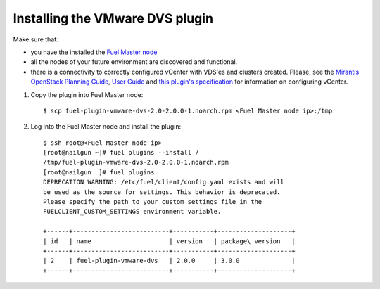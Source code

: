 Installing the VMware DVS plugin
--------------------------------

Make sure that:

* you have the installed the
  `Fuel Master node <https://docs.mirantis.com/openstack/fuel/fuel-7.0/user-guide.html>`__

* all the nodes of your future environment are discovered and functional.

* there is a connectivity to correctly configured vCenter with VDS'es and clusters created.
  Please, see the
  `Mirantis OpenStack Planning Guide <https://docs.mirantis.com/openstack/fuel/fuel-7.0/mos-planning-guide.html#plan-the-vsphere-integration>`_,
  `User Guide <https://docs.mirantis.com/openstack/fuel/fuel-7.0/user-guide.html#vmware-integration-notes>`_
  and
  `this plugin's specification <https://github.com/wsronek/fuel-plugin-vmware-dvs/blob/master/specs/fuel-plugin-vmware-dvs.rst>`_
  for information on configuring vCenter.

#. Copy the plugin into Fuel Master node:
   ::

      $ scp fuel-plugin-vmware-dvs-2.0-2.0.0-1.noarch.rpm <Fuel Master node ip>:/tmp

#. Log into the Fuel Master node and install the plugin:
   ::

      $ ssh root@<Fuel Master node ip>
      [root@nailgun ~]# fuel plugins --install /
      /tmp/fuel-plugin-vmware-dvs-2.0-2.0.0-1.noarch.rpm
      [root@nailgun  ]# fuel plugins
      DEPRECATION WARNING: /etc/fuel/client/config.yaml exists and will
      be used as the source for settings. This behavior is deprecated.
      Please specify the path to your custom settings file in the
      FUELCLIENT_CUSTOM_SETTINGS environment variable.

      +------+--------------------------+-----------+--------------------+
      | id   | name                     | version   | package\_version   |
      +------+--------------------------+-----------+--------------------+
      | 2    | fuel-plugin-vmware-dvs   | 2.0.0     | 3.0.0              |
      +------+--------------------------+-----------+--------------------+

.. raw:: latex

   \pagebreak
